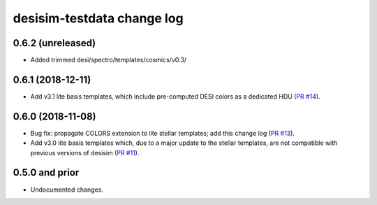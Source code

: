 ===========================
desisim-testdata change log
===========================

0.6.2 (unreleased)
------------------

* Added trimmed desi/spectro/templates/cosmics/v0.3/

0.6.1 (2018-12-11)
------------------

* Add v3.1 lite basis templates, which include pre-computed DESI colors as a
  dedicated HDU (`PR #14`_). 

.. _`PR #14`: https://github.com/desihub/desisim/pull/14

0.6.0 (2018-11-08)
------------------

* Bug fix: propagate COLORS extension to lite stellar templates; add this change
  log (`PR #13`_). 
* Add v3.0 lite basis templates which, due to a major update to the stellar
  templates, are not compatible with previous versions of desisim (`PR #11`_). 

.. _`PR #13`: https://github.com/desihub/desisim/pull/13
.. _`PR #11`: https://github.com/desihub/desisim/pull/11

0.5.0 and prior
---------------

* Undocumented changes.
